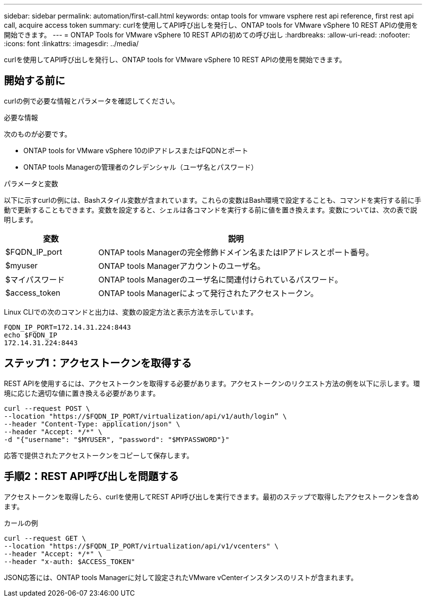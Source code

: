 ---
sidebar: sidebar 
permalink: automation/first-call.html 
keywords: ontap tools for vmware vsphere rest api reference, first rest api call, acquire access token 
summary: curlを使用してAPI呼び出しを発行し、ONTAP tools for VMware vSphere 10 REST APIの使用を開始できます。 
---
= ONTAP Tools for VMware vSphere 10 REST APIの初めての呼び出し
:hardbreaks:
:allow-uri-read: 
:nofooter: 
:icons: font
:linkattrs: 
:imagesdir: ../media/


[role="lead"]
curlを使用してAPI呼び出しを発行し、ONTAP tools for VMware vSphere 10 REST APIの使用を開始できます。



== 開始する前に

curlの例で必要な情報とパラメータを確認してください。

.必要な情報
次のものが必要です。

* ONTAP tools for VMware vSphere 10のIPアドレスまたはFQDNとポート
* ONTAP tools Managerの管理者のクレデンシャル（ユーザ名とパスワード）


.パラメータと変数
以下に示すcurlの例には、Bashスタイル変数が含まれています。これらの変数はBash環境で設定することも、コマンドを実行する前に手動で更新することもできます。変数を設定すると、シェルは各コマンドを実行する前に値を置き換えます。変数については、次の表で説明します。

[cols="25,75"]
|===
| 変数 | 説明 


| $FQDN_IP_port | ONTAP tools Managerの完全修飾ドメイン名またはIPアドレスとポート番号。 


| $myuser | ONTAP tools Managerアカウントのユーザ名。 


| $マイパスワード | ONTAP tools Managerのユーザ名に関連付けられているパスワード。 


| $access_token | ONTAP tools Managerによって発行されたアクセストークン。 
|===
Linux CLIでの次のコマンドと出力は、変数の設定方法と表示方法を示しています。

[listing]
----
FQDN_IP_PORT=172.14.31.224:8443
echo $FQDN_IP
172.14.31.224:8443
----


== ステップ1：アクセストークンを取得する

REST APIを使用するには、アクセストークンを取得する必要があります。アクセストークンのリクエスト方法の例を以下に示します。環境に応じた適切な値に置き換える必要があります。

[source, curl]
----
curl --request POST \
--location "https://$FQDN_IP_PORT/virtualization/api/v1/auth/login” \
--header "Content-Type: application/json" \
--header "Accept: */*" \
-d "{"username": "$MYUSER", "password": "$MYPASSWORD"}"
----
応答で提供されたアクセストークンをコピーして保存します。



== 手順2：REST API呼び出しを問題する

アクセストークンを取得したら、curlを使用してREST API呼び出しを実行できます。最初のステップで取得したアクセストークンを含めます。

.カールの例
[source, curl]
----
curl --request GET \
--location "https://$FQDN_IP_PORT/virtualization/api/v1/vcenters" \
--header "Accept: */*" \
--header "x-auth: $ACCESS_TOKEN"
----
JSON応答には、ONTAP tools Managerに対して設定されたVMware vCenterインスタンスのリストが含まれます。
